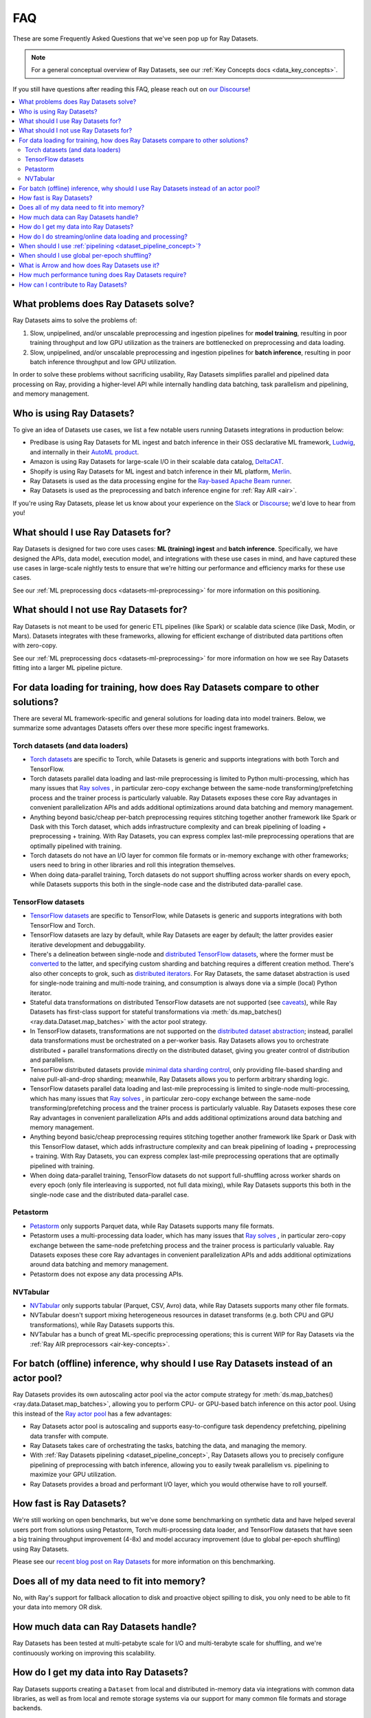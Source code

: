 .. _datasets_faq:

===
FAQ
===

These are some Frequently Asked Questions that we've seen pop up for Ray Datasets.

.. note::
  For a general conceptual overview of Ray Datasets, see our
  :ref:`Key Concepts docs <data_key_concepts>`.

If you still have questions after reading this FAQ,  please reach out on
`our Discourse <https://discuss.ray.io/>`__!

.. contents::
    :local:
    :depth: 2


What problems does Ray Datasets solve?
======================================

Ray Datasets aims to solve the problems of:

1. Slow, unpipelined, and/or unscalable preprocessing and ingestion pipelines for
   **model training**, resulting in poor training throughput and low GPU utilization as
   the trainers are bottlenecked on preprocessing and data loading.
2. Slow, unpipelined, and/or unscalable preprocessing and ingestion pipelines for
   **batch inference**, resulting in poor batch inference throughput and low GPU
   utilization.

In order to solve these problems without sacrificing usability, Ray Datasets simplifies
parallel and pipelined data processing on Ray, providing a higher-level API while
internally handling data batching, task parallelism and pipelining, and memory
management.

Who is using Ray Datasets?
==========================

To give an idea of Datasets use cases, we list a few notable users running Datasets
integrations in production below:

* Predibase is using Ray Datasets for ML ingest and batch inference in their OSS
  declarative ML framework, `Ludwig <https://github.com/ludwig-ai/ludwig>`__, and
  internally in their `AutoML product <https://predibase.com/>`__.
* Amazon is using Ray Datasets for large-scale I/O in their scalable data catalog,
  `DeltaCAT <https://github.com/ray-project/deltacat>`__.
* Shopify is using Ray Datasets for ML ingest and batch inference in their ML platform,
  `Merlin <https://shopify.engineering/merlin-shopify-machine-learning-platform>`__.
* Ray Datasets is used as the data processing engine for the 
  `Ray-based Apache Beam runner <https://github.com/ray-project/ray_beam_runner>`__.
* Ray Datasets is used as the preprocessing and batch inference engine for
  :ref:`Ray AIR <air>`.


If you're using Ray Datasets, please let us know about your experience on the
`Slack <https://forms.gle/9TSdDYUgxYs8SA9e8>`__  or
`Discourse <https://discuss.ray.io/>`__; we'd love to hear from you!

What should I use Ray Datasets for?
===================================

Ray Datasets is designed for two core uses cases: **ML (training) ingest** and **batch
inference**. Specifically, we have designed the APIs, data model, execution model, and
integrations with these use cases in mind, and have captured these use cases in
large-scale nightly tests to ensure that we're hitting our performance and efficiency
marks for these use cases.

See our :ref:`ML preprocessing docs <datasets-ml-preprocessing>` for more information on
this positioning.

What should I not use Ray Datasets for?
=======================================

Ray Datasets is not meant to be used for generic ETL pipelines (like Spark) or
scalable data science (like Dask, Modin, or Mars). Datasets integrates with these
frameworks, allowing for efficient exchange of distributed data partitions often with
zero-copy.

See our :ref:`ML preprocessing docs <datasets-ml-preprocessing>` for more information on
how we see Ray Datasets fitting into a larger ML pipeline picture.

For data loading for training, how does Ray Datasets compare to other solutions?
================================================================================

There are several ML framework-specific and general solutions for loading data into
model trainers. Below, we summarize some advantages Datasets offers over these more
specific ingest frameworks.

Torch datasets (and data loaders)
~~~~~~~~~~~~~~~~~~~~~~~~~~~~~~~~~

* `Torch datasets <https://pytorch.org/docs/stable/data.html>`__ are specific to Torch,
  while Datasets is generic and supports integrations with both Torch and TensorFlow.
* Torch datasets parallel data loading and last-mile preprocessing is limited to Python
  multi-processing, which has many issues that
  `Ray solves
  <https://towardsdatascience.com/modern-parallel-and-distributed-python-a-quick-tutorial-on-ray-99f8d70369b8>`__
  , in particular zero-copy exchange between the same-node transforming/prefetching
  process and the trainer process is particularly valuable. Ray Datasets exposes these
  core Ray advantages in convenient parallelization APIs and adds additional
  optimizations around data batching and memory management.
* Anything beyond basic/cheap per-batch preprocessing requires stitching together another
  framework like Spark or Dask with this Torch dataset, which adds infrastructure
  complexity and can break pipelining of loading + preprocessing + training. With Ray
  Datasets, you can express complex last-mile preprocessing operations that are optimally
  pipelined with training.
* Torch datasets do not have an I/O layer for common file formats or in-memory exchange
  with other frameworks; users need to bring in other libraries and roll this
  integration themselves.
* When doing data-parallel training, Torch datasets do not support shuffling across
  worker shards on every epoch, while Datasets supports this both in the single-node
  case and the distributed data-parallel case.

TensorFlow datasets
~~~~~~~~~~~~~~~~~~~

* `TensorFlow datasets <https://www.tensorflow.org/api_docs/python/tf/data/Dataset>`__
  are specific to TensorFlow, while Datasets is generic and supports integrations with
  both TensorFlow and Torch.
* TensorFlow datasets are lazy by default, while Ray Datasets are eager by default; the
  latter provides easier iterative development and debuggability.
* There's a delineation between single-node and
  `distributed TensorFlow datasets <https://www.tensorflow.org/api_docs/python/tf/distribute/DistributedDataset>`__,
  where the former must be
  `converted <https://www.tensorflow.org/tutorials/distribute/input#tfdistributestrategyexperimental_distribute_dataset>`__
  to the latter, and specifying custom sharding and batching requires a different
  creation method. There's also other concepts to grok, such as
  `distributed iterators <https://www.tensorflow.org/api_docs/python/tf/distribute/DistributedIterator>`__.
  For Ray Datasets, the same dataset abstraction is used for single-node training and
  multi-node training, and consumption is always done via a simple (local) Python iterator.
* Stateful data transformations on distributed TensorFlow datasets are not supported
  (see `caveats <https://www.tensorflow.org/tutorials/distribute/input#caveats>`__),
  while Ray Datasets has first-class support for stateful transformations via
  :meth:`ds.map_batches() <ray.data.Dataset.map_batches>` with the actor pool strategy.
* In TensorFlow datasets, transformations are not supported on the
  `distributed dataset abstraction <https://www.tensorflow.org/api_docs/python/tf/distribute/DistributedDataset>`__;
  instead, parallel data transformations must be orchestrated on a
  per-worker basis. Ray Datasets allows you to orchestrate distributed + parallel
  transformations directly on the distributed dataset, giving you greater control of
  distribution and parallelism.
* TensorFlow distributed datasets provide
  `minimal data sharding control <https://www.tensorflow.org/tutorials/distribute/input#sharding>`__,
  only providing file-based sharding and naive pull-all-and-drop sharding; meanwhile,
  Ray Datasets allows you to perform arbitrary sharding logic.
* TensorFlow datasets parallel data loading and last-mile preprocessing is limited to
  single-node multi-processing, which has many issues that
  `Ray solves
  <https://towardsdatascience.com/modern-parallel-and-distributed-python-a-quick-tutorial-on-ray-99f8d70369b8>`__
  , in particular zero-copy exchange between the same-node transforming/prefetching
  process and the trainer process is particularly valuable. Ray Datasets exposes these
  core Ray advantages in convenient parallelization APIs and adds additional
  optimizations around data batching and memory management.
* Anything beyond basic/cheap preprocessing requires stitching together another
  framework like Spark or Dask with this TensorFlow dataset, which adds infrastructure
  complexity and can break pipelining of loading + preprocessing + training. With Ray
  Datasets, you can express complex last-mile preprocessing operations that are optimally
  pipelined with training.
* When doing data-parallel training, TensorFlow datasets do not support full-shuffling
  across worker shards on every epoch (only file interleaving is supported, not full
  data mixing), while Ray Datasets supports this both in the single-node case and the
  distributed data-parallel case.

Petastorm
~~~~~~~~~

* `Petastorm <https://github.com/uber/petastorm>`__ only supports Parquet data, while
  Ray Datasets supports many file formats.
* Petastorm uses a multi-processing data loader, which has many issues that
  `Ray solves
  <https://towardsdatascience.com/modern-parallel-and-distributed-python-a-quick-tutorial-on-ray-99f8d70369b8>`__
  , in particular zero-copy exchange between the same-node prefetching
  process and the trainer process is particularly valuable. Ray Datasets exposes these
  core Ray advantages in convenient parallelization APIs and adds additional
  optimizations around data batching and memory management.
* Petastorm does not expose any data processing APIs.

NVTabular
~~~~~~~~~

* `NVTabular <https://github.com/NVIDIA-Merlin/NVTabular>`__ only supports tabular
  (Parquet, CSV, Avro) data, while Ray Datasets supports many other file formats.
* NVTabular doesn't support mixing heterogeneous resources in dataset transforms (e.g.
  both CPU and GPU transformations), while Ray Datasets supports this.
* NVTabular has a bunch of great ML-specific preprocessing operations; this is current
  WIP for Ray Datasets via the :ref:`Ray AIR preprocessors <air-key-concepts>`.

For batch (offline) inference, why should I use Ray Datasets instead of an actor pool?
======================================================================================

Ray Datasets provides its own autoscaling actor pool via the actor compute strategy for
:meth:`ds.map_batches() <ray.data.Dataset.map_batches>`, allowing you to perform CPU- or
GPU-based batch inference on this actor pool. Using this instead of the
`Ray actor pool <https://github.com/ray-project/ray/blob/b17cbd825fe3fbde4fe9b03c9dd33be2454d4737/python/ray/util/actor_pool.py#L6>`__
has a few advantages:

* Ray Datasets actor pool is autoscaling and supports easy-to-configure task dependency
  prefetching, pipelining data transfer with compute.
* Ray Datasets takes care of orchestrating the tasks, batching the data, and managing
  the memory.
* With :ref:`Ray Datasets pipelining <dataset_pipeline_concept>`, Ray Datasets allows you to
  precisely configure pipelining of preprocessing with batch inference, allowing you to
  easily tweak parallelism vs. pipelining to maximize your GPU utilization.
* Ray Datasets provides a broad and performant I/O layer, which you would otherwise have
  to roll yourself.

How fast is Ray Datasets?
=========================

We're still working on open benchmarks, but we've done some benchmarking on synthetic
data and have helped several users port from solutions using Petastorm, Torch
multi-processing data loader, and TensorFlow datasets that have seen a big training
throughput improvement (4-8x) and model accuracy improvement (due to global per-epoch
shuffling) using Ray Datasets.

Please see our
`recent blog post on Ray Datasets <https://www.anyscale.com/blog/ray-datasets-for-machine-learning-training-and-scoring>`__
for more information on this benchmarking.

Does all of my data need to fit into memory?
============================================

No, with Ray's support for fallback allocation to disk and proactive object spilling to
disk, you only need to be able to fit your data into memory OR disk.

How much data can Ray Datasets handle?
======================================

Ray Datasets has been tested at multi-petabyte scale for I/O and multi-terabyte scale for
shuffling, and we're continuously working on improving this scalability.

How do I get my data into Ray Datasets?
=======================================

Ray Datasets supports creating a ``Dataset`` from local and distributed in-memory data
via integrations with common data libraries, as well as from local and remote storage
systems via our support for many common file formats and storage backends.

Check out our :ref:`feature guide for creating datasets <creating_datasets>` for details!

How do I do streaming/online data loading and processing?
=========================================================

Streaming data loading and data processing can be accomplished by using
:ref:`DatasetPipelines <dataset_pipeline_concept>`. By windowing a dataset, you can
stream data transformations across subsets of the data, even windowing down to the
reading of each file!

See the :ref:`pipelining feature guide <data_pipeline_usage>` for more information.

When should I use :ref:`pipelining <dataset_pipeline_concept>`?
===============================================================

Pipelining is useful in a few scenarios:

* You have two chained operations using different resources (e.g. CPU and GPU) that you
  want to saturate; this is the case for both ML ingest (CPU-based preprocessing and
  GPU-based training) and batch inference (CPU-based preprocessing and GPU-based batch
  inference).
* You want to do streaming data loading and processing in order to keep the size of the
  working set small; see previous FAQ on how to do streaming data loading and
  processing.
* You want to decrease the time-to-first-batch (latency) for a certain operation at the
  end of your workload. This is the case for training and inference since these prevents
  GPUs from being idle (which is costly), and can be the case for some latency-sensitive
  consumers of datasets.

When should I use global per-epoch shuffling?
=============================================

Global per-epoch shuffling should only be used if your model is sensitive to the
randomness of the training data. The current status quo is typically to have a per-shard
in-memory shuffle buffer that you periodically pop random batches from, without mixing
data across shards between epochs. There is
`theoretical foundation <https://arxiv.org/abs/1709.10432>`__ for all
gradient-descent-based model trainers benefiting from improved shuffle quality, and we've
found that this is particular pronounced for tabular data/models in practice. However,
the more global your shuffle is, the expensive the shuffling operation, and this
compounds when doing distributed data-parallel training on a multi-node cluster due to
data transfer costs, and this cost can be prohibitive when using very large datasets.

The best route for determining the best tradeoff between preprocessing time + cost and
shuffle quality is to measure the precision gain per training step for your particular
model under different shuffling policies: no shuffling, local (per-shard)
limited-memory shuffle buffer, local (per-shard) shuffling, windowed (psuedo-global)
shuffling, and fully global shuffling. From the perspective of keeping preprocessing
time in check, as long as your data loading + shuffling throughput is higher than your
training throughput, your GPU should be saturated, so we like to recommend users with
shuffle-sensitive models to push their shuffle quality higher until this threshold is
hit.

What is Arrow and how does Ray Datasets use it?
===============================================

`Apache Arrow <https://arrow.apache.org/>`__ is a columnar memory format and a
single-node data processing and I/O library that Ray Datasets leverages extensively. You
can think of Ray Datasets as orchestrating distributed processing of Arrow data.

See our :ref:`key concepts <data_key_concepts>` for more information on how Ray Datasets
uses Arrow.

How much performance tuning does Ray Datasets require?
======================================================

Ray Datasets doesn't perform query optimization, so some manual performance
tuning may be necessary depending on your use case and data scale. Please see our
:ref:`performance tuning guide <data_performance_tips>` for more information.

How can I contribute to Ray Datasets?
=====================================

We're always happy to accept external contributions! If you have a question, a feature
request, or want to contibute to Ray Datasets or tell us about your use case, please
reach out to us on `Discourse <https://discuss.ray.io/>`__; if you have a you're
confident that you've found a bug, please open an issue on the
`Ray GitHub repo <https://github.com/ray-project/ray>`__.
